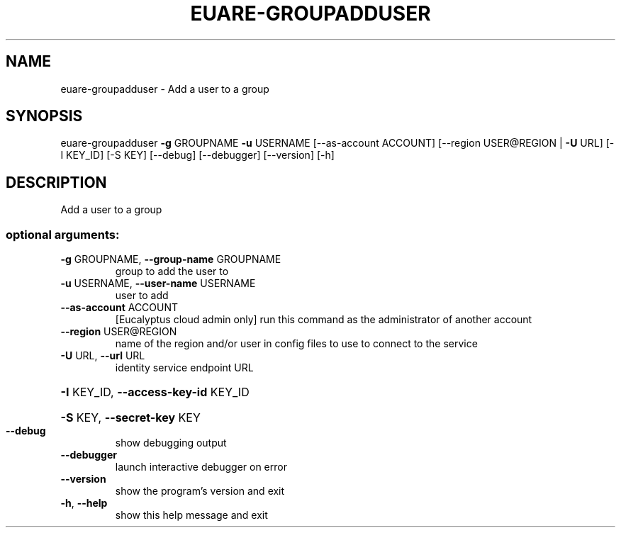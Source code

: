.\" DO NOT MODIFY THIS FILE!  It was generated by help2man 1.44.1.
.TH EUARE-GROUPADDUSER "1" "January 2015" "euca2ools 3.0.5" "User Commands"
.SH NAME
euare-groupadduser \- Add a user to a group
.SH SYNOPSIS
euare\-groupadduser \fB\-g\fR GROUPNAME \fB\-u\fR USERNAME [\-\-as\-account ACCOUNT]
[\-\-region USER@REGION | \fB\-U\fR URL] [\-I KEY_ID] [\-S KEY]
[\-\-debug] [\-\-debugger] [\-\-version] [\-h]
.SH DESCRIPTION
Add a user to a group
.SS "optional arguments:"
.TP
\fB\-g\fR GROUPNAME, \fB\-\-group\-name\fR GROUPNAME
group to add the user to
.TP
\fB\-u\fR USERNAME, \fB\-\-user\-name\fR USERNAME
user to add
.TP
\fB\-\-as\-account\fR ACCOUNT
[Eucalyptus cloud admin only] run this command as the
administrator of another account
.TP
\fB\-\-region\fR USER@REGION
name of the region and/or user in config files to use
to connect to the service
.TP
\fB\-U\fR URL, \fB\-\-url\fR URL
identity service endpoint URL
.HP
\fB\-I\fR KEY_ID, \fB\-\-access\-key\-id\fR KEY_ID
.HP
\fB\-S\fR KEY, \fB\-\-secret\-key\fR KEY
.TP
\fB\-\-debug\fR
show debugging output
.TP
\fB\-\-debugger\fR
launch interactive debugger on error
.TP
\fB\-\-version\fR
show the program's version and exit
.TP
\fB\-h\fR, \fB\-\-help\fR
show this help message and exit
